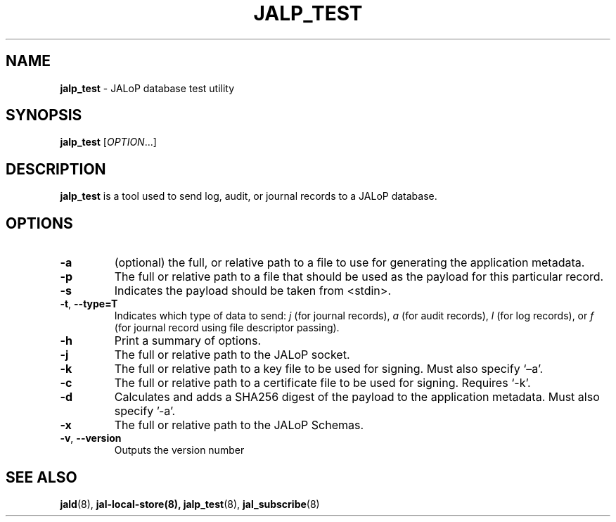 .TH JALP_TEST 8
.SH NAME
.BR jalp_test
- JALoP database test utility
.SH SYNOPSIS
.B jalp_test
[\fIOPTION\fR...]
.SH "DESCRIPTION"
.B jalp_test
is a tool used to send log, audit, or journal records to a JALoP database.
.SH OPTIONS
.TP
\fB\-a\fR
(optional) the full, or relative path to a file to use for generating the application metadata.
.TP
\fB\-p\fR
The full or relative path to a file that should be used as the payload for this particular record.
.TP
\fB\-s\fR
Indicates the payload should be taken from <stdin>.
.TP
\fB\-t\fR, \fB\-\-type=T\fR
Indicates which type of data to send:
.I j
(for journal records),
.I a
(for audit records),
.I l
(for log records), or
.I f
(for journal record using file descriptor passing).
.TP
\fB\-h\fR
Print a summary of options.
.TP
\fB\-j\fR
The full or relative path to the JALoP socket.
.TP
\fB\-k\fR
The full or relative path to a key file to be used for signing. Must also specify ‘–a’.
.TP
\fB\-c\fR
The full or relative path to a certificate file to be used for signing. Requires ‘-k’.
.TP
\fB\-d\fR
Calculates and adds a SHA256 digest of the payload to the application metadata. Must also specify '-a'.
.TP
\fB\-x\fR
The full or relative path to the JALoP Schemas.
.TP
\fB\-v\fR, \fB\-\-version\fR
Outputs the version number

.SH "SEE ALSO"
.BR jald (8),
.BR jal-local-store(8),
.BR jalp_test (8),
.BR jal_subscribe (8)
